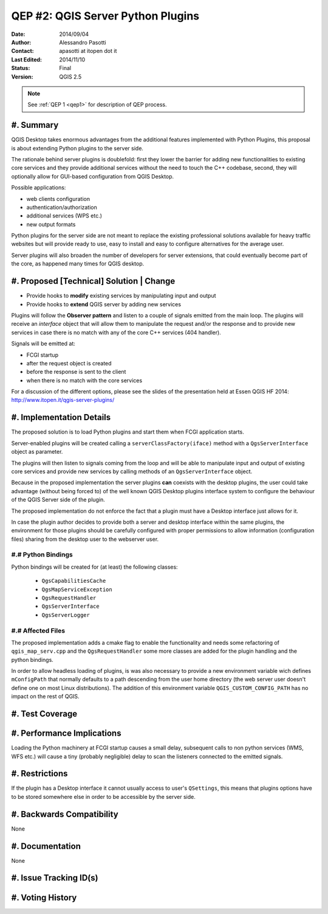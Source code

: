 .. _qep#[.#]:

========================================================================
QEP #2: QGIS Server Python Plugins
========================================================================

:Date: 2014/09/04
:Author: Alessandro Pasotti
:Contact: apasotti at itopen dot it
:Last Edited: 2014/11/10
:Status:  Final
:Version: QGIS 2.5

.. note::

    See :ref:`QEP 1 <qep1>` for description of QEP process.

#. Summary
----------

QGIS Desktop takes enormous advantages from the additional features implemented with Python Plugins, this proposal is about extending Python plugins to the server side.

The rationale behind server plugins is doublefold: first they lower the barrier for adding new functionalities to existing core services and they provide additional services without the need to touch the C++ codebase, second, they will optionally allow for GUI-based configuration from QGIS Desktop.

Possible applications:

* web clients configuration
* authentication/authorization
* additional services (WPS etc.)
* new output formats

Python plugins for the server side are not meant to replace the existing professional solutions available for heavy traffic websites but will provide ready to use, easy to install and easy to configure alternatives for the average user.

Server plugins will also broaden the number of developers for server extensions, that could eventually become part of the core, as happened many times for QGIS desktop.


#. Proposed [Technical] Solution | Change
-----------------------------------------

* Provide hooks to **modify** existing services by manipulating input and output
* Provide hooks to **extend** QGIS server by adding new services

Plugins will follow the **Observer pattern** and listen to a couple of signals emitted from the main loop. The plugins will receive an *interface* object that will allow them to manipulate the request and/or the response and to provide new services in case there is no match with any of the core C++ services (404 handler).


Signals will be emitted at:

* FCGI startup
* after the request object is created
* before the response is sent to the client
* when there is no match with the core services

For a discussion of the different options, please see the slides of the presentation held at Essen QGIS HF 2014: http://www.itopen.it/qgis-server-plugins/


#. Implementation Details
-------------------------

The proposed solution is to load Python plugins and start them when FCGI application starts.

Server-enabled plugins will be created calling a ``serverClassFactory(iface)`` method with a ``QgsServerInterface`` object as parameter.

The plugins will then listen to signals coming from the loop and will be able to manipulate input and output of existing core services and provide new services by calling methods of an ``QgsServerInterface`` object.

Because in the proposed implementation the server plugins **can** coexists with the desktop plugins, the user could take advantage (without being forced to) of the well known QGIS Desktop plugins interface system to configure the behaviour of the QGIS Server side of the plugin.

The proposed implementation do not enforce the fact that a plugin must have a Desktop interface just allows for it.

In case the plugin author decides to provide both a server and desktop interface within the same plugins, the environment for those plugins should be carefully configured with proper permissions to allow information (configuration files) sharing from the desktop user to the webserver user.


#.# Python Bindings
...................

Python bindings will be created for (at least) the following classes:

  * ``QgsCapabilitiesCache``
  * ``QgsMapServiceException``
  * ``QgsRequestHandler``
  * ``QgsServerInterface``
  * ``QgsServerLogger``

#.# Affected Files
..................

The proposed implementation adds a cmake flag to enable the functionality and needs some refactoring of ``qgis_map_serv.cpp`` and the ``QgsRequestHandler`` some more classes are added for the plugin handling and the python bindings.

In order to allow headless loading of plugins, is was also necessary to provide a new environment variable wich defines ``mConfigPath`` that normally defaults to a path descending from the user home directory (the web server user doesn't define one on most Linux distributions). The addition of this environment variable ``QGIS_CUSTOM_CONFIG_PATH`` has no impact on the rest of QGIS.

#. Test Coverage
----------------



#. Performance Implications
---------------------------

Loading the Python machinery at FCGI startup causes a small delay, subsequent calls to non python services (WMS, WFS etc.) will cause a tiny (probably negligible) delay to scan the listeners connected to the emitted signals.

#. Restrictions
---------------

If the plugin has a Desktop interface it cannot usually access to user's ``QSettings``, this means that plugins options have to be stored somewhere else in order to be accessible by the server side.

#. Backwards Compatibility
--------------------------

None

#. Documentation
----------------

None

#. Issue Tracking ID(s)
-----------------------



#. Voting History
-----------------


